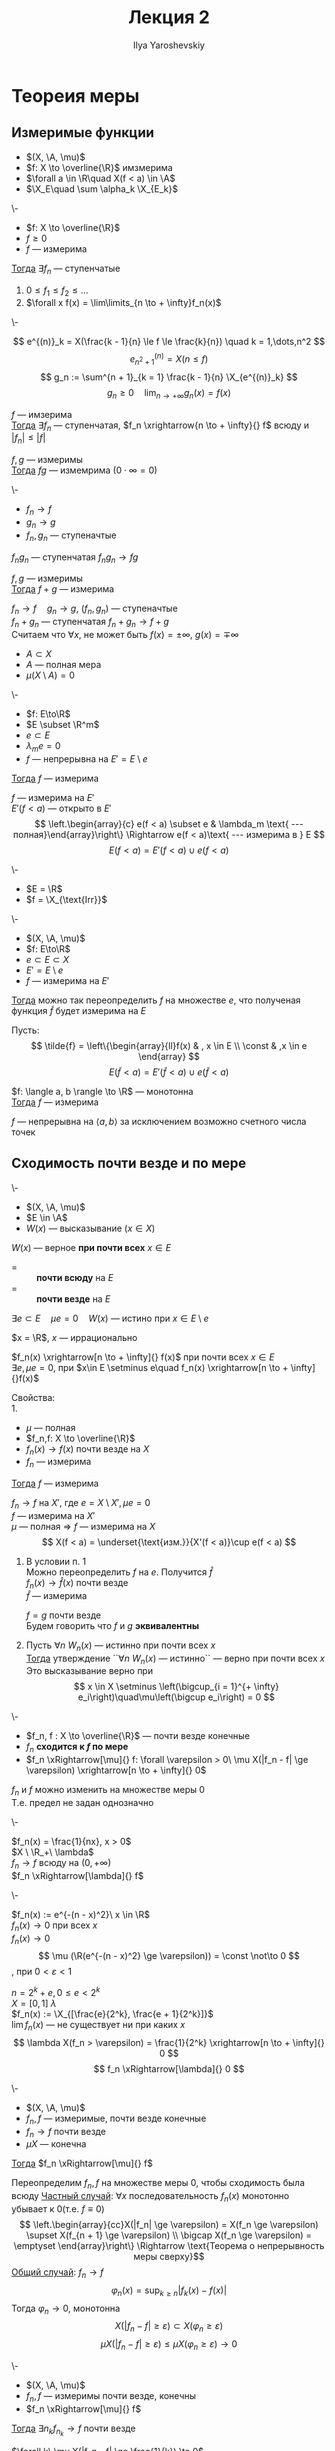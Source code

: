 #+LATEX_CLASS: general
#+TITLE: Лекция 2
#+AUTHOR: Ilya Yaroshevskiy

#+begin_export latex
\newcommand{\X}{\mathcal{X}}
\newcommand{\A}{\mathfrak{A}}
#+end_export

* Теореия меры
** Измеримые функции
- $(X, \A, \mu)$
- $f: X \to \overline{\R}$ имзмерима
- $\forall a \in \R\quad X(f < a) \in \A$
- $\X_E\quad \sum \alpha_k \X_{E_k}$
#+NAME: характеризацияизмеримостифункцииспомощьюступенчатых
#+ATTR_LATEX: :options [характеризация измеримых функции с помощью ступенчатых]
#+begin_theorem org
\-
- $f: X \to \overline{\R}$
- $f \ge 0$
- $f$ --- измерима
_Тогда_ $\exists f_n$ --- ступенчатые
1. $0 \le f_1 \le f_2 \le \dots$
2. $\forall x f(x) = \lim\limits_{n \to + \infty}f_n(x)$
#+end_theorem
#+NAME: характеризацияизмеримостифункцииспомощьюступенчатыхдок
#+begin_proof org
\-
#+ATTR_LATEX: :scale 0.3
[[file:2_1.png]]
\[ e^{(n)}_k = X(\frac{k - 1}{n} \le f \le \frac{k}{n}) \quad k = 1,\dots,n^2 \]
\[ e^{(n)}_{n^2 + 1} = X(n \le f) \]
\[ g_n := \sum^{n + 1}_{k = 1} \frac{k - 1}{n} \X_{e^{(n)}_k} \]
\[ g_n \ge 0 \quad \lim_{n \to + \infty}g_n(x) = f(x) \]
#+end_proof
#+NAME: характеризацияизмеримостифункцииспомощьюступенчатыхследствие1
#+begin_corollary org
$f$ --- имзерима \\
_Тогда_ $\exists f_n$ --- ступенчатая, $f_n \xrightarrow{n \to + \infty}{} f$ всюду и $|f_n| \le |f|$
#+end_corollary
#+NAME: характеризацияизмеримостифункцииспомощьюступенчатыхследствие2
#+begin_corollary org
$f, g$ --- измеримы \\
_Тогда_ $fg$ --- измемрима ($0\cdot\infty=0$)
#+end_corollary
#+NAME: характеризацияизмеримостифункцииспомощьюступенчатыхследствие2доказательство
#+begin_proof org
\-
- \(f_n \to f\)
- \(g_n \to g\)
- \(f_n, g_n\) --- ступеначтые
$f_ng_n$ --- ступенчатая $f_ng_n \to fg$
#+end_proof
#+NAME: характеризацияизмеримостифункцииспомощьюступенчатыхследствие3
#+begin_corollary org
$f, g$ --- измеримы \\
_Тогда_ $f + g$ --- измерима
#+end_corollary
#+NAME: характеризацияизмеримостифункцииспомощьюступенчатыхследствие3доказательство
#+begin_proof org
$f_n \to f\quad g_n \to g$, ($f_n, g_n$) --- ступеначтые \\
$f_n + g_n$ --- ступенчатая $f_n + g_n \to f + g$ \\
\color{gray}Считаем что $\forall x$, не может быть $f(x) = \pm \infty,\ g(x) = \mp \infty$
#+end_proof

- $A \subset X$
- $A$ --- полная мера
- $\mu(X \setminus A) = 0$
#+NAME: обизмеримостинепрерывнойнамножествеполноймеры
#+ATTR_LATEX: :options [об измеримости непрерывной на множестве полной меры]
#+begin_theorem org
\-
- $f: E\to\R$
- $E \subset \R^m$
- $e \subset E$
- $\lambda_me = 0$
- $f$ --- непрерывна на $E' = E \setminus e$
_Тогда_ $f$ --- измерима
#+end_theorem
#+NAME: обизмеримостинепрерывнойнамножествеполноймерыдоказательство
#+begin_proof org
$f$ --- измерима на $E'$  \\
$E'(f < a)$ --- открыто в $E'$ \\
\[ \left.\begin{array}{c} e(f < a) \subset e & \lambda_m \text{ --- полная}\end{array}\right\} \Rightarrow e(f < a)\text{ --- измерима в } E \]
\[ E(f < a) = E'(f < a) \cup e(f < a) \]
#+end_proof
#+begin_examp org
\-
- $E = \R$
- $f = \X_{\text{Irr}}$
#+end_examp
#+begin_corollary org
\-
- $(X, \A, \mu)$
- $f: E\to\R$
- $e \subset E \subset X$
- $E' = E \setminus e$
- $f$ --- измерима на $E'$
_Тогда_ можно так переопределить $f$ на множестве $e$, что полученая функция $\tilde{f}$ будет измерима на $E$
#+end_corollary
#+begin_proof org
Пусть:
\[ \tilde{f} = \left\{\begin{array}{ll}f(x) & , x \in E \\ \const & ,x \in e \end{array} \]
\[ E(\tilde{f} < a) = E'(\tilde{f} < a)\cup e(\tilde{f} < a) \]
#+end_proof
#+begin_corollary org
$f: \langle a, b \rangle \to \R$ --- монотонна \\
_Тогда_ $f$ --- измерима
#+end_corollary
#+begin_proof org
$f$ --- непрерывна на $\langle a, b \rangle$ за исключением возможно счетного числа точек
#+end_proof
** Сходимость почти везде и по мере
#+NAME: Свойство, выполняющееся почти везде
#+begin_definition org
\-
- $(X, \A, \mu)$
- $E \in \A$
- $W(x)$ --- высказывание ($x\in X$)
$W(x)$ --- верное *при почти всех* $x \in E$
- = :: *почти всюду* на $E$
- = :: *почти везде* на $E$
$\exists e \subset E\quad \mu e= 0\quad W(x)$ --- истино при $x \in E \setminus e$
#+end_definition
#+begin_examp org
$x = \R$, $x$ --- иррационально
#+end_examp
#+NAME: Сходимость почти везде
#+begin_examp org
$f_n(x) \xrightarrow[n \to + \infty]{} f(x)$ при почти всех $x \in E$ \\
$\exists e, \mu e = 0$, при $x\in E \setminus e\quad f_n(x) \xrightarrow[n \to + \infty]{}f(x)$ \\
#+end_examp
#+begin_remark org
Свойства: \\
1. 
   - $\mu$ --- полная
   - $f_n,f: X \to \overline{\R}$
   - \(f_n(x) \to f(x)\) почти везде на \(X\)
   - \(f_n\) --- измерима
   _Тогда_ $f$ --- измерима
   #+begin_proof org
   $f_n \to f$ на $X'$, где $e = X \setminus X', \mu e = 0$ \\
   $f$ --- измерима на $X'$ \\
   $\mu$ --- полная \Rightarrow $f$ --- измерима на $X$ \\
   \[ X(f < a) = \underset{\text{изм.}}{X'(f < a)}\cup e(f < a) \]
   #+end_proof
2. В условии п. 1 \\
   Можно переопределить $f$ на $e$. Получится $\hat{f}$ \\
   $f_n(x) \to \hat{f}(x)$ почти везде \\
   $\hat{f}$ --- измерима
   #+begin_definition org
   $f = g$ почти везде \\
   Будем говорить что $f$ и $g$ *эквивалентны*
   #+end_definition

3. Пусть $\forall n\ W_n(x)$ --- истинно при почти всех $x$ \\
   _Тогда_ утверждение ``\(\forall n\ W_n(x)\) --- истинно`` --- верно при почти всех $x$ \\
   Это высказывание верно при \[ x \in X \setminus \left(\bigcup_{i = 1}^{+ \infty} e_i\right)\quad\mu\left(\bigcup e_i\right) = 0 \]
#+end_remark
#+NAME: Сходимость по мере и почти везде
#+begin_definition org
\-
- $f_n, f : X \to \overline{\R}$ --- почти везде конечные
- $f_n$ *сходится к $f$ по мере*
- $f_n \xRightarrow[\mu]{} f: \forall \varepsilon > 0\ \mu X(|f_n - f| \ge \varepsilon) \xrightarrow[n \to + \infty]{} 0$
#+end_definition
#+begin_remark org
$f_n$ и $f$ можно изменить на множестве меры 0 \\
Т.е. предел не задан однозначно
#+end_remark
#+begin_examp org
\-
#+ATTR_LATEX: :scale 0.3
[[file:2_2.png]]
$f_n(x) = \frac{1}{nx}, x > 0$ \\
$X \ \R_+\ \lambda$ \\
$f_n \to f$ всюду на $(0, + \infty)$ \\
$f_n \xRightarrow[\lambda]{} f$
#+end_examp
#+begin_examp org
\-
#+ATTR_LATEX: :scale 0.3
[[file:2_3.png]]
$f_n(x) := e^{-(n - x)^2}\ x \in \R$ \\
$f_n(x) \to 0$ при всех $x$ \\
$f_n(x) \rightarrow 0$ \\
\[ \mu (\R(e^{-(n - x)^2} \ge \varepsilon)) = \const \not\to 0 \]
, при $0 < \varepsilon < 1$
#+end_examp
#+begin_examp org
$n = 2^k + e, 0 \le e < 2^k$ \\
$X = [0, 1]\ \lambda$ \\
$f_n(x) := \X_{[\frac{e}{2^k}, \frac{e + 1}{2^k}]}$ \\
$\lim f_n(x)$ --- не существует ни при каких $x$ \\
\[ \lambda X(f_n > \varepsilon) = \frac{1}{2^k} \xrightarrow[n \to + \infty]{} 0 \]
\[ f_n \xRightarrow[\lambda]{} 0 \]
#+end_examp
#+NAME: Теорема Лебега о сходимости почти везде и сходимости по мере
#+ATTR_LATEX: :options [Лебега]
#+begin_theorem org
\-
- $(X, \A, \mu)$
- $f_n, f$ --- измеримые, почти везде конечные
- $f_n \to f$ почти везде
- $\mu X$ --- конечна
_Тогда_ $f_n \xRightarrow[\mu]{} f$
#+end_theorem
#+NAME: Теорема Лебега о сходимости почти везде и сходимости по мере_док
#+begin_proof org
Переопределим $f_n, f$ на множестве меры 0, чтобы сходимость была всюду
_Частный случай_: $\forall x$ последовательность $f_n(x)$ монотонно убывает к 0(т.е. $f \equiv 0$)
\[ \left.\begin{array}{cc}X(|f_n| \ge \varepsilon) = X(f_n \ge \varepsilon) \supset X(f_{n + 1} \ge \varepsilon) \\ \bigcap X(f_n \ge \varepsilon) = \emptyset \end{array}\right\} \Rightarrow \text{Теорема о непрерывность меры сверху}\]
_Общий случай_: $f_n \to f$
\[ \varphi_n(x) = \sup_{k \ge n}|f_k(x) - f(x)| \]
Тогда $\varphi_n \to 0$, монотонна
\[ X(|f_n - f| \ge \varepsilon) \subset X(\varphi_n \ge \varepsilon) \]
\[ \mu X(|f_n - f| \ge \varepsilon) \le \mu X(\varphi_n \ge \varepsilon) \to 0 \]
#+end_proof
#+NAME: Теорема Рисса о сходимости по мере и сходимости почти везде
#+ATTR_LATEX: :options [Рисс]
#+begin_theorem org
\-
- $(X, \A, \mu)$
- $f_n, f$ --- измеримы почти везде, конечны
- $f_n \xRightarrow[\mu]{} f$
_Тогда_ $\exists n_k f_{n_k} \to f$ почти везде
#+end_theorem
#+NAME: Теорема Рисса о сходимости по мере и сходимости почти везде_док
#+begin_proof org
$\forall k\ \mu X(|f_n - f| \ge \frac{1}{k}) \to 0$ \\
$\exists n_k$: при $n > n_k\ \mu X(|f_n - f| \ge \frac{1}{k}) < \frac{1}{2^k}$ \\
можно считать: $n_1 < n_2 < n_3$ \\
Проверим $f_{n_k} \to f$ почти везде
\[ E_k := \bigcup_{i = k}^{+ \infty} X(|f_{n_i} - f| \ge \frac{1}{i})\quad E = \bigcap E_i \]
\[ E_k \supset E_{k + 1}\quad \mu E_k \le \sum_{i = k}^{+ \infty}\mu X(|f_{n_i} - f| \ge \frac{1}{i}) < \sum_{i = k}^{+ \infty}\frac{1}{2^i} \le \frac{2}{2^k} \to 0 \]
\[ \mu E_k \to \mu E \Rightarrow \mu E = 0 \]
При $x \not\in E\ f_{n_k} \to f$ \\
\[ x\not\in E\ \exists N\ x\not\in E_k$ при $k > N \quad |f_{n_k}(x) - f(x)| < \frac{1}{k} \]
, т.е. $f_{n_k}(x) \to f(x)$
#+end_proof
#+begin_corollary org
\-
- $f_n \xRightarrow[\mu]{} f$
- $|f_n| \le g$ почти везде
_Тогда_ $|f| \le g$ почти везде
#+end_corollary
#+begin_proof org
$\exists n_k:\ f_{n_k} \to f$ почти везде
#+end_proof
#+NAME: Теорема Егорова о сходиомсти почти везде и почти равномерной сходиомсти
#+ATTR_LATEX: :options [Егорова]
#+begin_theorem org
\-
- $\mu X < + \infty$
- $f_n, f$ --- почти везде конечны, измеримы
- $f_n \to f$ почти везде
_Тогда_  $\forall \varepsilon > 0\ \exists e \subset X,\ \mu e < \varepsilon\quad f_n \rightrightarrows f$ на $X \setminus e$
#+end_theorem

* Интеграл
$(X, \A, \mu)$
#+begin_definition org
\label{def_int_1}
\-
- \(f = \sum \alpha_k \X_{E_k}\)
- \(E_k\) --- дополнительное разбиение
- \(\alpha_k \ge 0\)
\[ \int_X f d\mu \coloneqq \sum \alpha_k \mu E_k \]
, считаем $0\cdot + \infty = 0$
#+end_definition
#+begin_remark org
Свойства:
1. Не зависит от представления $f$ в виде суммы \\
   \[ f = \sum \alpha_k \X_{E_k} = \sum \alpha'_k\X_{E'_k} = \sum_{k,j}\alpha_k \X_{E_k\cap E'_j} \]
   \[ \int f = \sum \alpha_k \mu E_k \]
2. $f \le g\quad\int f \le \int g$, $f, g$ --- ступенчатые
#+end_remark
#+begin_definition org
\label{def_int_2}
$f \ge 0$ --- измерима \\
\[ \int_X f d\mu \coloneqq \sup_{\substack{g\text{ --- ступ.} \\ 0 \le g \le f}} \int g d\mu \]
#+end_definition
#+begin_remark org
Свойства:
1. Если $f$ --- ступенчатая то \hyperref[def_int_1]{Опр. 2} = \hyperref[def_int_2]{Опр. 1}
2. $0 \le \int f \le + \infty$
3. $g \le f$, $f$ --- измерима, $g$ --- ступенчатая \Rightarrow $\int_X g \le \int_X f$
#+end_remark
#+begin_definition org
\-
- $f$ --- измерима
- $\int_X f^+$ или $\int_x f^-$ конечный
_Тогда_ \[ \int_X f d\mu \coloneqq \int_X f^+ d\mu - \int_X f^- d\mu \]
#+end_definition
#+NAME: Теорема Тонелли
#+ATTR_LATEX: :options [Тонелли]
#+begin_theorem org
\-
- $f: \R^{m + n} \to \overline{\R}$
- $f \ge 0$ --- измерима
- $E \subset \R^{m + n}$
_Тогда_
1. при почти всех $x \in \R^m$ функция $y\mapsto f(x, y)$ --- измерима на $\R^n$
2. функция \[ x \mapsto \int_{E_k} f(x, y) d\lambda_n(y) \ge 0 \] --- измеримая
3. \[ \int_E f(x, y) d\mu = \int_{\R^m}\left(\int_{E_x} f(x, y) d\lambda_n(y)\right)d\lambda_m(x) \]
#+end_theorem
#+NAME: Теорема Тонелли_обозн
#+begin_symb org
$\forall x \in \R^m\quad E_x = \{ y\in\R^n : (x, y) \in E\}$
#+end_symb
#+ATTR_LATEX: :scale 0.3
[[file:2_4.png]]
